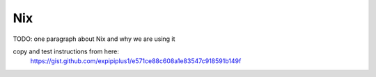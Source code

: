 Nix
===

TODO: one paragraph about Nix and why we are using it

copy and test instructions from here:
    https://gist.github.com/expipiplus1/e571ce88c608a1e83547c918591b149f


